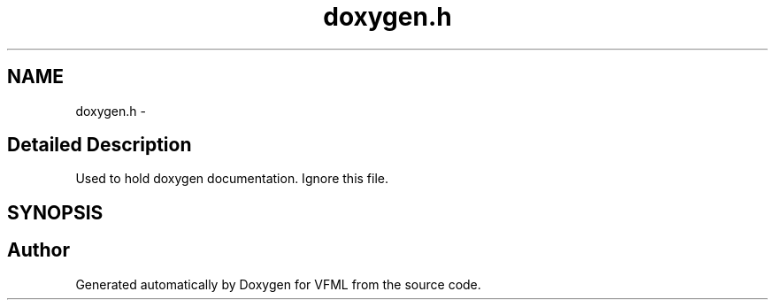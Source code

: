 .TH "doxygen.h" 3 "28 Jul 2003" "VFML" \" -*- nroff -*-
.ad l
.nh
.SH NAME
doxygen.h \- 
.SH "Detailed Description"
.PP 
Used to hold doxygen documentation. Ignore this file. 


.PP
.SH SYNOPSIS
.br
.PP
.SH "Author"
.PP 
Generated automatically by Doxygen for VFML from the source code.
